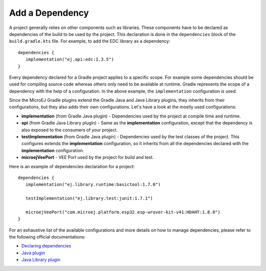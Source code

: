 .. _sdk_6_add_dependency:

Add a Dependency
================

A project generally relies on other components such as libraries.
These components have to be declared as dependencies of the build to be used by the project.
This declaration is done in the ``dependencies`` block of the ``build.gradle.kts`` file.
For example, to add the EDC library as a dependency::

   dependencies {
      implementation("ej.api:edc:1.3.5")
   }

Every dependency declared for a Gradle project applies to a specific scope.
For example some dependencies should be used for compiling source code whereas others only need to be available at runtime. 
Gradle represents the scope of a dependency with the help of a configuration. 
In the above example, the ``implementation`` configuration is used.

Since the MicroEJ Gradle plugins extend the Gradle Java and Java Library plugins, they inherits from their configurations,
but they also adds their own configurations.
Let's have a look at the mostly used configurations:

- **implementation** (from Gradle Java plugin) - Dependencies used by the project at compile time and runtime.
- **api**  (from Gradle Java Library plugin) - Same as the **implementation** configuration, except that the dependency is also exposed to the consumers of your project.
- **testImplementation** (from Gradle Java plugin) - Dependencies used by the test classes of the project.
  This configures extends the **implementation** configuration, so it inherits from all the dependencies declared with the **implementation** configuration.
- **microejVeePort** - VEE Port used by the project for build and test.

Here is an example of dependencies declaration for a project::

   dependencies {
      implementation("ej.library.runtime:basictool:1.7.0")

      testImplementation("ej.library.test:junit:1.7.1")

      microejVeePort("com.microej.platform.esp32.esp-wrover-kit-v41:HDAHT:1.8.0")
   }

For an exhaustive list of the available configurations and more details on how to manage dependencies, 
please refer to the following official documentations:

- `Declaring dependencies <https://docs.gradle.org/current/userguide/declaring_dependencies.html>`__
- `Java plugin <https://docs.gradle.org/current/userguide/java_plugin.html#sec:java_plugin_and_dependency_management>`__
- `Java Library plugin <https://docs.gradle.org/current/userguide/java_library_plugin.html#sec:java_library_separation>`__

..
   | Copyright 2022, MicroEJ Corp. Content in this space is free 
   for read and redistribute. Except if otherwise stated, modification 
   is subject to MicroEJ Corp prior approval.
   | MicroEJ is a trademark of MicroEJ Corp. All other trademarks and 
   copyrights are the property of their respective owners.
